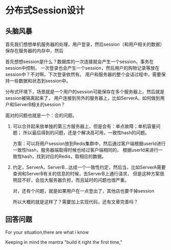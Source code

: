 * 分布式Session设计
** 头脑风暴
   首先我们想想单机服务器的处理，用户登录，然后session（和用户相关的数据）
   保存在服务器的内存中，然后

   首先想想session是什么？数据库的一次连接就会产生一个session，事务在session中控制，
   一次登录也会产生一个session，然后用户的购物记录等放在session中？不对啊，下次登录依然有。
   用户和服务器的整个会话过程中，需要保持一些数据和状态到session中。

   分布式环境下，场景就是一个用户的session可能保存在多个服务器上，然后就是session被隔离起来了，
   用户连接到另外的服务器上，比如ServerA，如何做到用户和ServerB相关的session？

   面对的问题也就是一个：合的问题。
   1. 可以合并起来放单独的第三方服务器上，但是会有：单点故障；单机容量问题；
      所以最后得到的问题，还是个解决高可用，一致性hash的问题。

      方案：可以将用户session放到Redis集群中，然后通过客户端根据userId进行一致性hash，服务器端取得时候也经过客户端相同的，
      根据userId来进行一致性hash，找到对应的Redis，取相应的数据。

   2. 约定，ServerA，ServerB...达成一个一致性约定，然后当，比如ServerA需要查询和ServerB有关的信息的时候，去ServerB上通行请求，
      但是这种方案很明显不好，会加大服务器负担，而且延时的问题也很严重。

      对，还有个问题，就是如果用户在一点登出了，其他店也要干掉session

      所以大概的就是这样了？需要加上实现代码，还有文章完善吗？
** 回答问题
   For your situation,there are
   what i know

   Keeping in mind the mantra "build it right the first time,"
